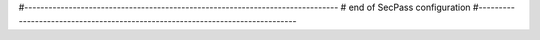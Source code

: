 
#------------------------------------------------------------------------------
# end of SecPass configuration
#------------------------------------------------------------------------------
